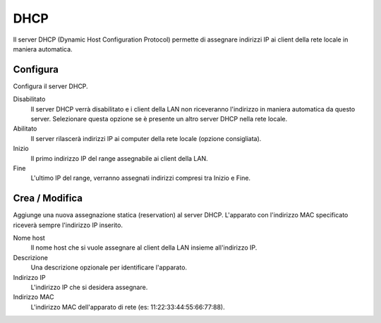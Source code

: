 .. --initial-header-level=2

DHCP
====

Il server DHCP (Dynamic Host Configuration Protocol) permette di
assegnare indirizzi IP ai client della rete locale in maniera
automatica.


Configura
---------

Configura il server DHCP.

Disabilitato
    Il server DHCP verrà disabilitato e i client della LAN non
    riceveranno l'indirizzo in maniera automatica da questo
    server. Selezionare questa opzione se è presente un altro server
    DHCP nella rete locale.

Abilitato
    Il server rilascerà indirizzi IP ai computer della rete locale
    (opzione consigliata).

Inizio
    Il primo indirizzo IP del range assegnabile ai client della LAN.

Fine
    L'ultimo IP del range, verranno assegnati indirizzi compresi tra
    Inizio e Fine.

Crea / Modifica
---------------

Aggiunge una nuova assegnazione statica (reservation) al server DHCP.
L'apparato con l'indirizzo MAC specificato riceverà sempre l'indirizzo
IP inserito.

Nome host
    Il nome host che si vuole assegnare al client della LAN insieme
    all'indirizzo IP.

Descrizione
    Una descrizione opzionale per identificare l'apparato.

Indirizzo IP
    L'indirizzo IP che si desidera assegnare.

Indirizzo MAC
    L'indirizzo MAC dell'apparato di rete (es:
    11:22:33:44:55:66:77:88).
